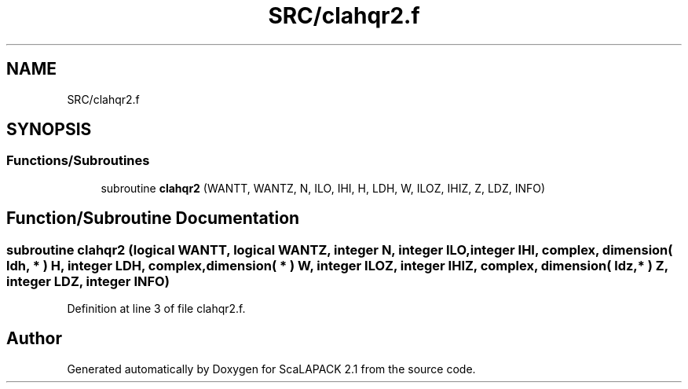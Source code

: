 .TH "SRC/clahqr2.f" 3 "Sat Nov 16 2019" "Version 2.1" "ScaLAPACK 2.1" \" -*- nroff -*-
.ad l
.nh
.SH NAME
SRC/clahqr2.f
.SH SYNOPSIS
.br
.PP
.SS "Functions/Subroutines"

.in +1c
.ti -1c
.RI "subroutine \fBclahqr2\fP (WANTT, WANTZ, N, ILO, IHI, H, LDH, W, ILOZ, IHIZ, Z, LDZ, INFO)"
.br
.in -1c
.SH "Function/Subroutine Documentation"
.PP 
.SS "subroutine clahqr2 (logical WANTT, logical WANTZ, integer N, integer ILO, integer IHI, \fBcomplex\fP, dimension( ldh, * ) H, integer LDH, \fBcomplex\fP, dimension( * ) W, integer ILOZ, integer IHIZ, \fBcomplex\fP, dimension( ldz, * ) Z, integer LDZ, integer INFO)"

.PP
Definition at line 3 of file clahqr2\&.f\&.
.SH "Author"
.PP 
Generated automatically by Doxygen for ScaLAPACK 2\&.1 from the source code\&.
